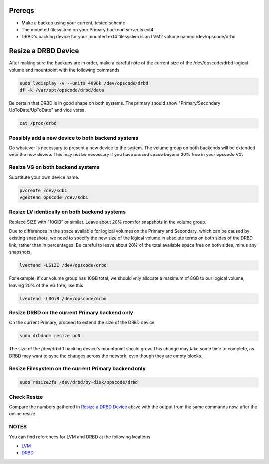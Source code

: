 Prereqs
-----------------------------------------------------

- Make a backup using your current, tested scheme

- The mounted filesystem on your Primary backend server is ext4

- DRBD's backing device for your mounted ext4 filesystem is an LVM2 volume named /dev/opscode/drbd


Resize a DRBD Device
-----------------------------------------------------

After making sure the backups are in order, make a careful note of the
current size of the /dev/opscode/drbd logical volume and mountpoint with the following commands

.. code-block:: bash

    sudo lvdisplay -v --units 4096k /dev/opscode/drbd
    df -k /var/opt/opscode/drbd/data

Be certain that DRBD is in good shape on both systems. The primary should show "Primary/Secondary UpToDate/UpToDate" and vice versa.

.. code-block:: bash

    cat /proc/drbd

Possibly add a new device to both backend systems
+++++++++++++++++++++++++++++++++++++++++++++++++++++

Do whatever is necessary to present a new device to the system.
The volume group on both backends will be extended onto the new device.
This may not be necessary if you have unused space beyond 20% free in your opscode VG.

Resize VG on both backend systems
+++++++++++++++++++++++++++++++++++++++++++++++++++++

Substitute your own device name.

.. code-block:: bash

    pvcreate /dev/sdb1
    vgextend opscode /dev/sdb1

Resize LV identically on both backend systems
+++++++++++++++++++++++++++++++++++++++++++++++++++++

Replace SIZE with "10GiB" or similar. Leave about 20% room for
snapshots in the volume group.

Due to differences in the space available for logical volumes on the
Primary and Secondary, which can be caused by existing snapshots, we
need to specify the new size of the logical volume in absolute terms on
both sides of the DRBD link, rather than in percentages. Be careful to
leave about 20% of the total available space free on both sides, minus
any snapshots.

.. code-block:: bash

    lvextend -LSIZE /dev/opscode/drbd

For example, if our volume group has 10GB total, we should only allocate a
maximum of 8GB to our logical volume, leaving 20% of the VG free, like this

.. code-block:: bash

    lvextend -L8GiB /dev/opscode/drbd

Resize DRBD on the current Primary backend only
+++++++++++++++++++++++++++++++++++++++++++++++++++++

On the current Primary, proceed to extend the size of the DRBD device

.. code-block:: bash

    sudo drbdadm resize pc0

The size of the /dev/drbd0 backing device's mountpoint should grow. This change may take some time to complete, as DRBD may want to sync the changes across the network, even though they are empty blocks.

Resize Filesystem on the current Primary backend only
+++++++++++++++++++++++++++++++++++++++++++++++++++++

.. code-block:: bash

    sudo resize2fs /dev/drbd/by-disk/opscode/drbd

Check Resize
+++++++++++++++++++++++++++++++++++++++++++++++++++++

Compare the numbers gathered in `Resize a DRBD Device`_ above with the output from the same commands now, after the online resize.

NOTES
+++++++++++++++++++++++++++++++++++++++++++++++++++++

You can find references for LVM and DRBD at the following locations

- LVM_
- DRBD_

.. _LVM: http://www.tldp.org/HOWTO/LVM-HOWTO/
.. _DRBD: http://drbd.linbit.com/users-guide/s-resizing.html
